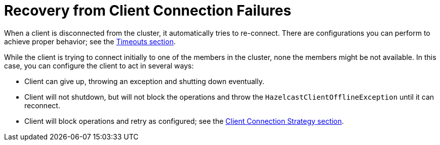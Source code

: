 = Recovery from Client Connection Failures

When a client is disconnected from the cluster, it automatically tries to re-connect.
There are configurations you can perform to achieve proper behavior; see the xref:fault-tolerance:timeouts.adoc[Timeouts section].

While the client is trying to connect initially to one of the members in the cluster,
none the members might be not available. In this case, you can configure the client to act in several ways:

* Client can give up, throwing an exception and shutting down eventually.
* Client will not shutdown, but will not block the operations and throw
the `HazelcastClientOfflineException` until it can reconnect.
* Client will block operations and retry as configured; see the xref:clients:java.adoc#java-client-connection-strategy[Client Connection Strategy section].